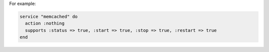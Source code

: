 .. This is an included how-to. 

For example:

.. code-block:: ruby

   service "memcached" do
     action :nothing
     supports :status => true, :start => true, :stop => true, :restart => true
   end

